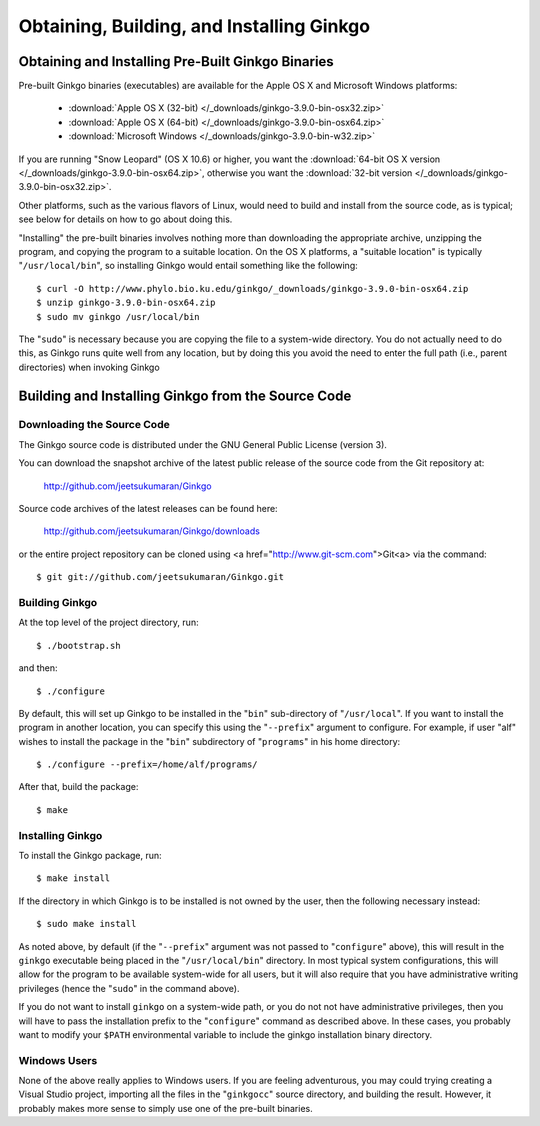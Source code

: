 ******************************************
Obtaining, Building, and Installing Ginkgo
******************************************

Obtaining and Installing Pre-Built Ginkgo Binaries
==================================================

Pre-built Ginkgo binaries (executables) are available for the Apple OS X and Microsoft Windows platforms:

    * :download:`Apple OS X (32-bit) </_downloads/ginkgo-3.9.0-bin-osx32.zip>`
    * :download:`Apple OS X (64-bit) </_downloads/ginkgo-3.9.0-bin-osx64.zip>`
    * :download:`Microsoft Windows </_downloads/ginkgo-3.9.0-bin-w32.zip>`

If you are running "Snow Leopard" (OS X 10.6) or higher, you want the :download:`64-bit OS X version </_downloads/ginkgo-3.9.0-bin-osx64.zip>`, otherwise you want the :download:`32-bit version </_downloads/ginkgo-3.9.0-bin-osx32.zip>`.

Other platforms, such as the various flavors of Linux, would need to build and install from the source code, as is typical; see below for details on how to go about doing this.

"Installing" the pre-built binaries involves nothing more than downloading the appropriate archive, unzipping the program, and copying the program to a suitable location.
On the OS X platforms, a "suitable location" is typically "``/usr/local/bin``", so installing Ginkgo would entail something like the following::

    $ curl -O http://www.phylo.bio.ku.edu/ginkgo/_downloads/ginkgo-3.9.0-bin-osx64.zip
    $ unzip ginkgo-3.9.0-bin-osx64.zip
    $ sudo mv ginkgo /usr/local/bin

The "``sudo``" is necessary because you are copying the file to a system-wide directory.
You do not actually need to do this, as Ginkgo runs quite well from any location, but by doing this you avoid the need to enter the full path (i.e., parent directories) when invoking Ginkgo


Building and Installing Ginkgo from the Source Code
===================================================

Downloading the Source Code
---------------------------

The Ginkgo source code is distributed under the GNU General Public License (version 3).

You can download the snapshot archive of the latest public release of the source code from the Git repository at:

    http://github.com/jeetsukumaran/Ginkgo

Source code archives of the latest releases can be found here:

    http://github.com/jeetsukumaran/Ginkgo/downloads

or the entire project repository can be cloned using <a href="http://www.git-scm.com">Git<a> via the command::

    $ git git://github.com/jeetsukumaran/Ginkgo.git

Building Ginkgo
---------------

At the top level of the project directory, run::

    $ ./bootstrap.sh

and then::

    $ ./configure

By default, this will set up Ginkgo to be installed in the "``bin``" sub-directory of "``/usr/local``".
If you want to install the program in another location, you can specify this using the "``--prefix``" argument to configure.
For example, if user "alf" wishes to install the package in the "``bin``" subdirectory of "``programs``" in his home directory::

    $ ./configure --prefix=/home/alf/programs/

After that, build the package::

    $ make

Installing Ginkgo
-----------------

To install the Ginkgo package, run::

    $ make install

If the directory in which Ginkgo is to be installed is not owned by the user, then the following necessary instead::

    $ sudo make install

As noted above, by default (if the "``--prefix``" argument was not passed to "``configure``" above), this will result in the ``ginkgo`` executable being placed in the "``/usr/local/bin``" directory.
In most typical system configurations, this will allow for the program to be available system-wide for all users, but it will also require that you have administrative writing privileges (hence the "``sudo``" in the command above).

If you do not want to install ``ginkgo`` on a system-wide path, or you do not not have administrative privileges, then you will have to pass the installation prefix to the "``configure``" command as described above.
In these cases, you probably want to modify your ``$PATH`` environmental variable to include the ginkgo installation binary directory.

Windows Users
-------------

None of the above really applies to Windows users.
If you are feeling adventurous, you may could trying creating a Visual Studio project, importing all the files in the "``ginkgocc``" source directory, and building the result.
However, it probably makes more sense to simply use one of the pre-built binaries.
